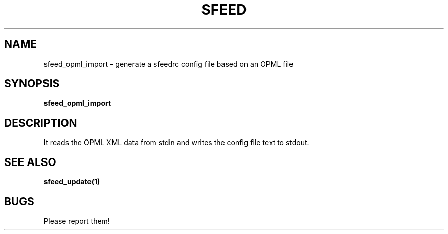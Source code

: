 .TH SFEED 1 sfeed\-0.9
.SH NAME
sfeed_opml_import \- generate a sfeedrc config file based on an OPML file
.SH SYNOPSIS
.B sfeed_opml_import
.SH DESCRIPTION
It reads the OPML XML data from stdin and writes the config file text to stdout.
.SH SEE ALSO
.BR sfeed_update(1)
.SH BUGS
Please report them!
